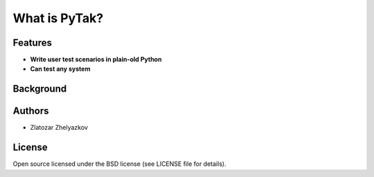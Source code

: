 ===============================
What is PyTak?
===============================


Features
========

* **Write user test scenarios in plain-old Python**

* **Can test any system**

Background
==========

Authors
=======

- Zlatozar Zhelyazkov

License
=======

Open source licensed under the BSD license (see LICENSE file for details).
